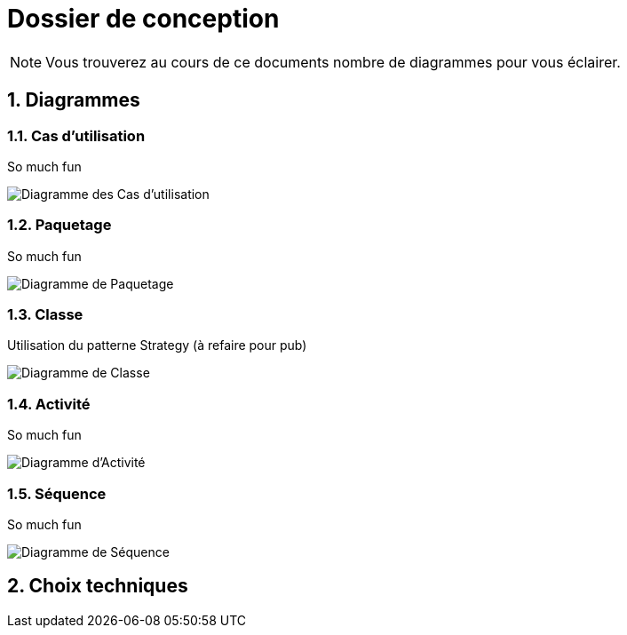 Dossier de conception
=====================

NOTE: Vous trouverez au cours de ce documents
nombre de diagrammes pour vous éclairer.

:numbered:

Diagrammes
----------

Cas d'utilisation
~~~~~~~~~~~~~~~~~

So much fun

image::UML/diagUseCase.svg[Diagramme des Cas d'utilisation]

Paquetage
~~~~~~~~~

So much fun

image::UML/diagPackage.svg[Diagramme de Paquetage]

Classe
~~~~~~

Utilisation du patterne Strategy (à refaire pour pub)

image::UML/diagClass.svg[Diagramme de Classe]

Activité
~~~~~~~~

So much fun

image::UML/diagActivity.svg[Diagramme d'Activité]

Séquence
~~~~~~~~

So much fun

image::UML/diagSequence.svg[Diagramme de Séquence]

Choix techniques
----------------
